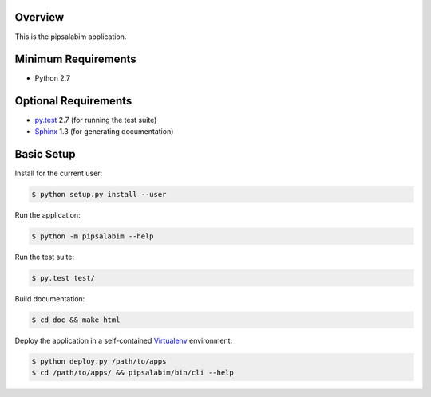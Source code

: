 Overview
========

This is the pipsalabim application.


Minimum Requirements
====================

* Python 2.7


Optional Requirements
=====================

..  _py.test: http://pytest.org
..  _Sphinx: http://sphinx-doc.org

* `py.test`_ 2.7 (for running the test suite)
* `Sphinx`_ 1.3 (for generating documentation)


Basic Setup
===========

Install for the current user:

..  code-block::

    $ python setup.py install --user


Run the application:

..  code-block::

    $ python -m pipsalabim --help


Run the test suite:

..  code-block::
   
    $ py.test test/


Build documentation:

..  code-block::

    $ cd doc && make html
    
    
Deploy the application in a self-contained `Virtualenv`_ environment:

..  _Virtualenv: https://virtualenv.readthedocs.org

..  code-block::

    $ python deploy.py /path/to/apps
    $ cd /path/to/apps/ && pipsalabim/bin/cli --help
